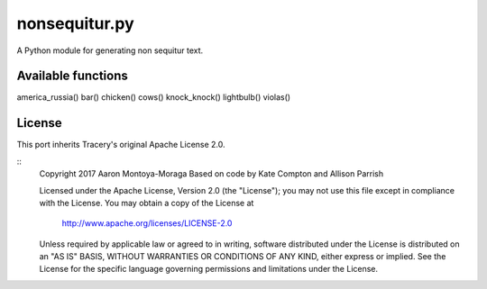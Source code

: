 nonsequitur.py
=======================

A Python module for generating non sequitur text.

Available functions
----

america_russia()
bar()
chicken()
cows()
knock_knock()
lightbulb()
violas()

License
-------

This port inherits Tracery's original Apache License 2.0.

::
    Copyright 2017 Aaron Montoya-Moraga
    Based on code by Kate Compton and Allison Parrish

    Licensed under the Apache License, Version 2.0 (the "License");
    you may not use this file except in compliance with the License.
    You may obtain a copy of the License at

        http://www.apache.org/licenses/LICENSE-2.0

    Unless required by applicable law or agreed to in writing, software
    distributed under the License is distributed on an "AS IS" BASIS,
    WITHOUT WARRANTIES OR CONDITIONS OF ANY KIND, either express or implied.
    See the License for the specific language governing permissions and
    limitations under the License.
